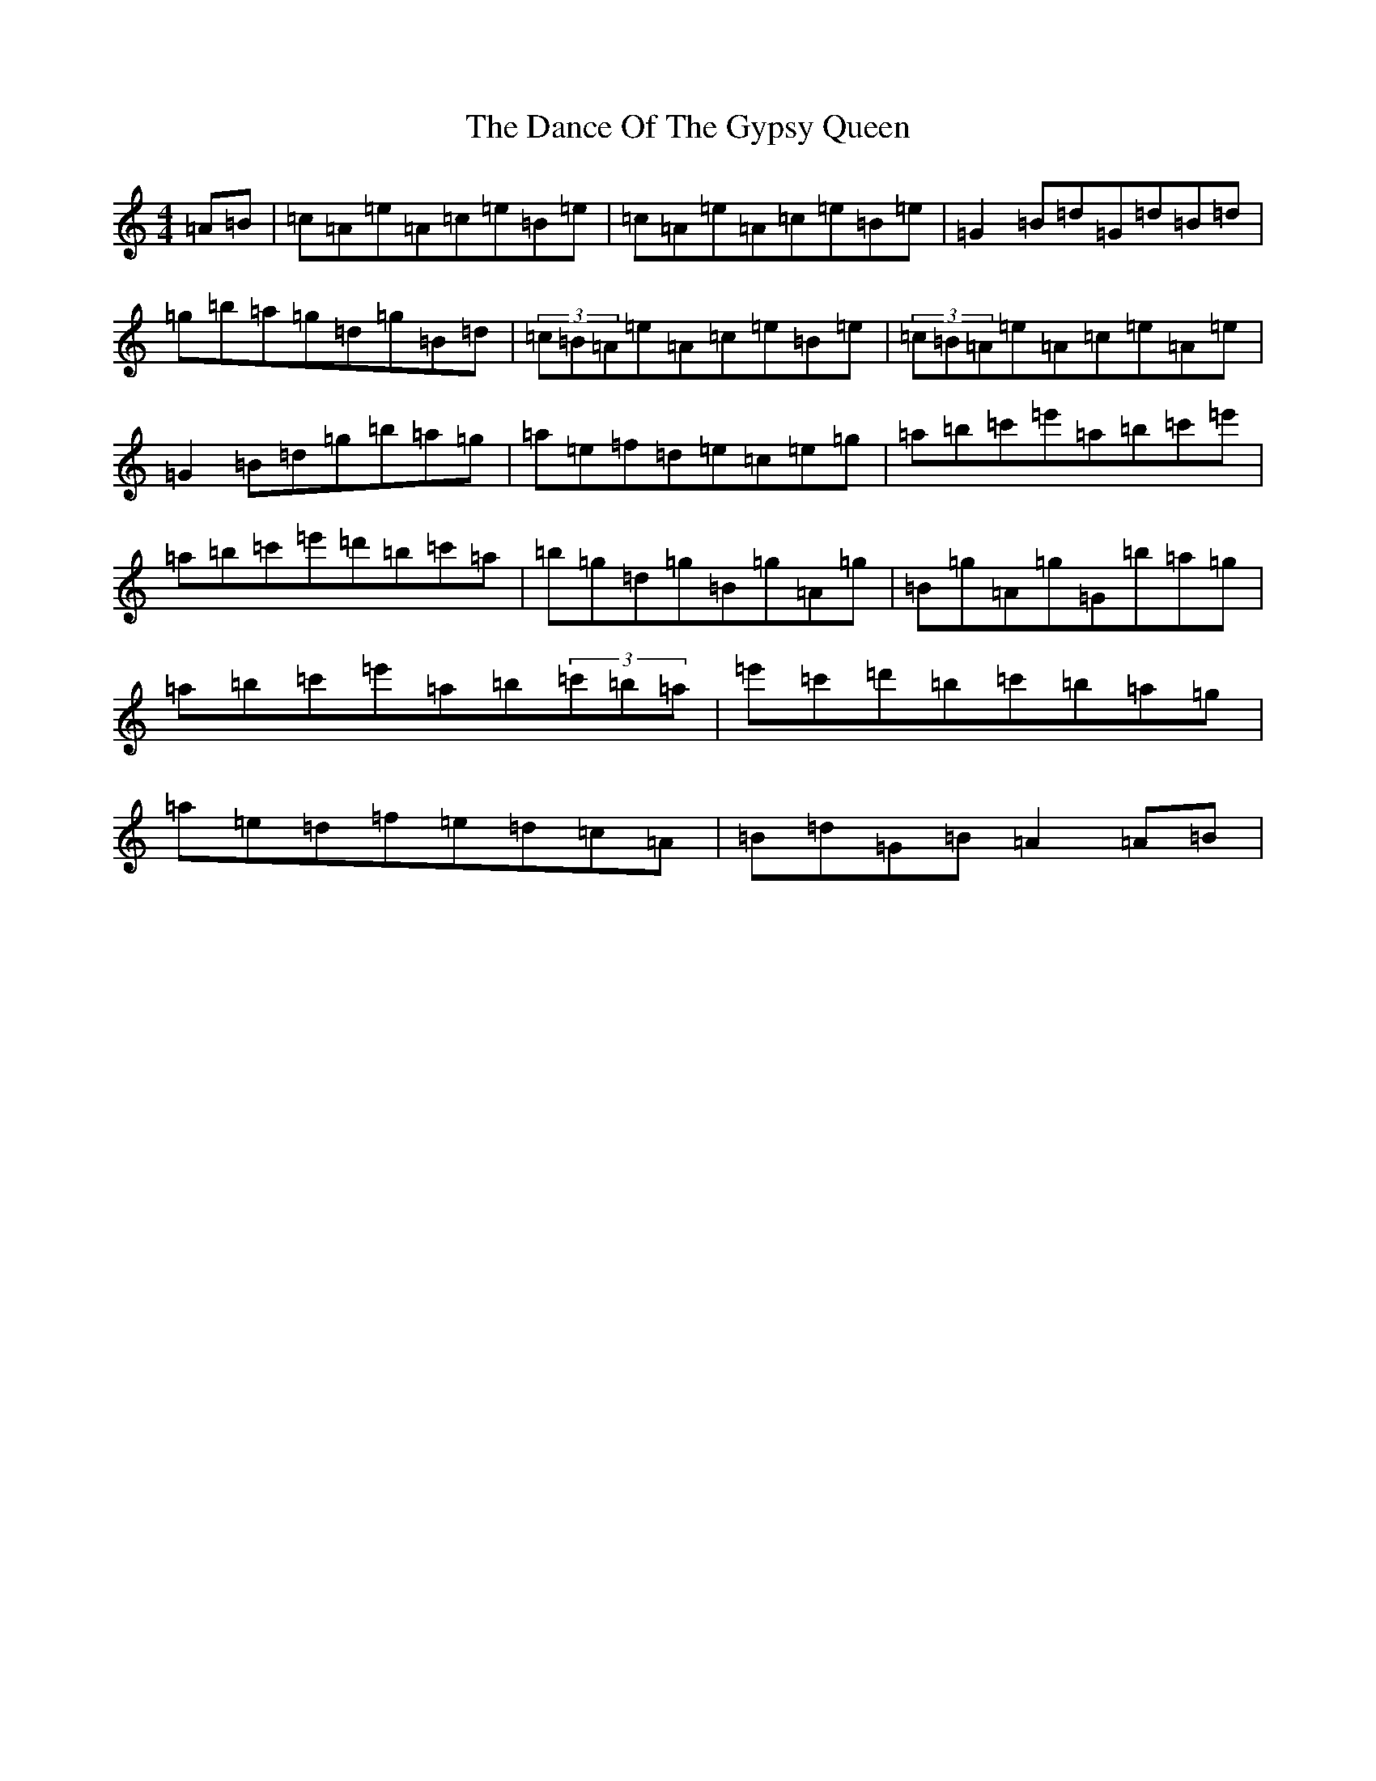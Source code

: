 X: 11173
T: Dance Of The Gypsy Queen, The
S: https://thesession.org/tunes/13365#setting23475
Z: G Major
R: hornpipe
M:4/4
L:1/8
K: C Major
=A=B|=c=A=e=A=c=e=B=e|=c=A=e=A=c=e=B=e|=G2=B=d=G=d=B=d|=g=b=a=g=d=g=B=d|(3=c=B=A=e=A=c=e=B=e|(3=c=B=A=e=A=c=e=A=e|=G2=B=d=g=b=a=g|=a=e=f=d=e=c=e=g|=a=b=c'=e'=a=b=c'=e'|=a=b=c'=e'=d'=b=c'=a|=b=g=d=g=B=g=A=g|=B=g=A=g=G=b=a=g|=a=b=c'=e'=a=b(3=c'=b=a|=e'=c'=d'=b=c'=b=a=g|=a=e=d=f=e=d=c=A|=B=d=G=B=A2=A=B|
